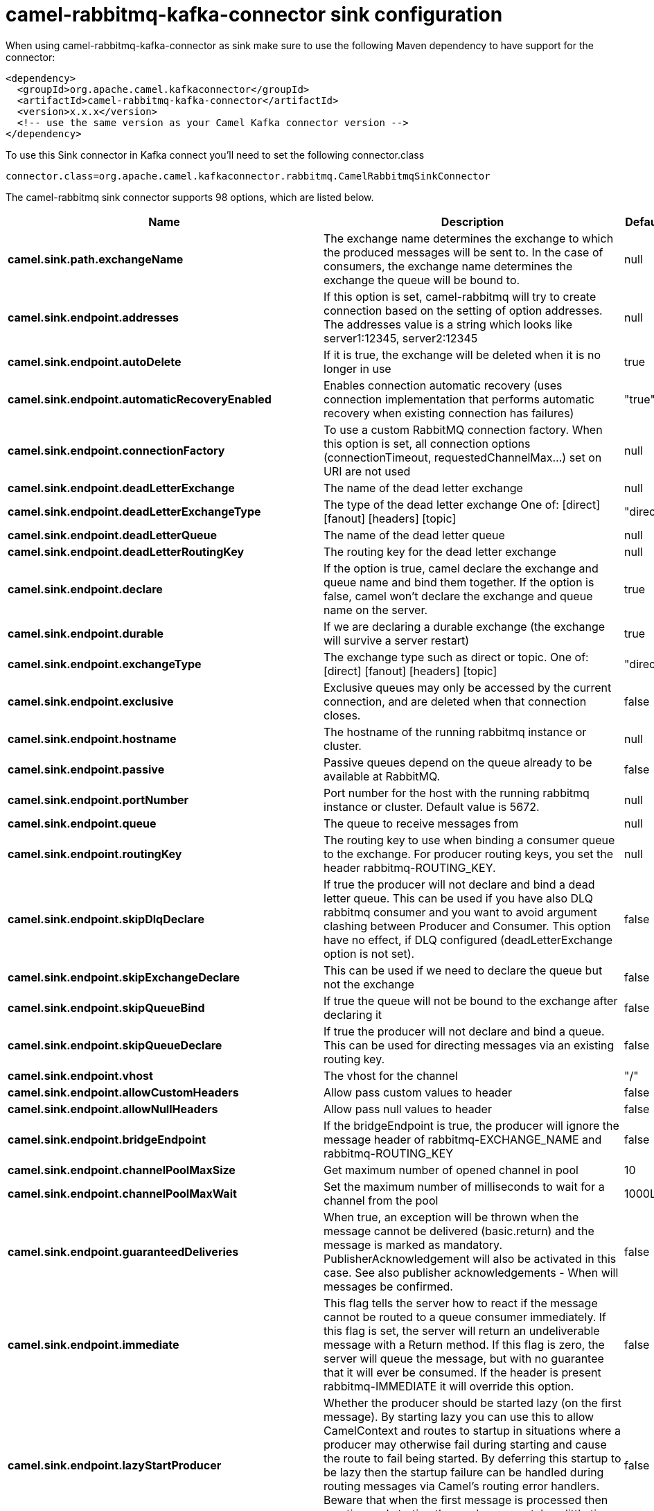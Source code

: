 // kafka-connector options: START
[[camel-rabbitmq-kafka-connector-sink]]
= camel-rabbitmq-kafka-connector sink configuration

When using camel-rabbitmq-kafka-connector as sink make sure to use the following Maven dependency to have support for the connector:

[source,xml]
----
<dependency>
  <groupId>org.apache.camel.kafkaconnector</groupId>
  <artifactId>camel-rabbitmq-kafka-connector</artifactId>
  <version>x.x.x</version>
  <!-- use the same version as your Camel Kafka connector version -->
</dependency>
----

To use this Sink connector in Kafka connect you'll need to set the following connector.class

[source,java]
----
connector.class=org.apache.camel.kafkaconnector.rabbitmq.CamelRabbitmqSinkConnector
----


The camel-rabbitmq sink connector supports 98 options, which are listed below.



[width="100%",cols="2,5,^1,2",options="header"]
|===
| Name | Description | Default | Priority
| *camel.sink.path.exchangeName* | The exchange name determines the exchange to which the produced messages will be sent to. In the case of consumers, the exchange name determines the exchange the queue will be bound to. | null | HIGH
| *camel.sink.endpoint.addresses* | If this option is set, camel-rabbitmq will try to create connection based on the setting of option addresses. The addresses value is a string which looks like server1:12345, server2:12345 | null | MEDIUM
| *camel.sink.endpoint.autoDelete* | If it is true, the exchange will be deleted when it is no longer in use | true | MEDIUM
| *camel.sink.endpoint.automaticRecoveryEnabled* | Enables connection automatic recovery (uses connection implementation that performs automatic recovery when existing connection has failures) | "true" | MEDIUM
| *camel.sink.endpoint.connectionFactory* | To use a custom RabbitMQ connection factory. When this option is set, all connection options (connectionTimeout, requestedChannelMax...) set on URI are not used | null | MEDIUM
| *camel.sink.endpoint.deadLetterExchange* | The name of the dead letter exchange | null | MEDIUM
| *camel.sink.endpoint.deadLetterExchangeType* | The type of the dead letter exchange One of: [direct] [fanout] [headers] [topic] | "direct" | MEDIUM
| *camel.sink.endpoint.deadLetterQueue* | The name of the dead letter queue | null | MEDIUM
| *camel.sink.endpoint.deadLetterRoutingKey* | The routing key for the dead letter exchange | null | MEDIUM
| *camel.sink.endpoint.declare* | If the option is true, camel declare the exchange and queue name and bind them together. If the option is false, camel won't declare the exchange and queue name on the server. | true | MEDIUM
| *camel.sink.endpoint.durable* | If we are declaring a durable exchange (the exchange will survive a server restart) | true | MEDIUM
| *camel.sink.endpoint.exchangeType* | The exchange type such as direct or topic. One of: [direct] [fanout] [headers] [topic] | "direct" | MEDIUM
| *camel.sink.endpoint.exclusive* | Exclusive queues may only be accessed by the current connection, and are deleted when that connection closes. | false | MEDIUM
| *camel.sink.endpoint.hostname* | The hostname of the running rabbitmq instance or cluster. | null | MEDIUM
| *camel.sink.endpoint.passive* | Passive queues depend on the queue already to be available at RabbitMQ. | false | MEDIUM
| *camel.sink.endpoint.portNumber* | Port number for the host with the running rabbitmq instance or cluster. Default value is 5672. | null | MEDIUM
| *camel.sink.endpoint.queue* | The queue to receive messages from | null | MEDIUM
| *camel.sink.endpoint.routingKey* | The routing key to use when binding a consumer queue to the exchange. For producer routing keys, you set the header rabbitmq-ROUTING_KEY. | null | MEDIUM
| *camel.sink.endpoint.skipDlqDeclare* | If true the producer will not declare and bind a dead letter queue. This can be used if you have also DLQ rabbitmq consumer and you want to avoid argument clashing between Producer and Consumer. This option have no effect, if DLQ configured (deadLetterExchange option is not set). | false | MEDIUM
| *camel.sink.endpoint.skipExchangeDeclare* | This can be used if we need to declare the queue but not the exchange | false | MEDIUM
| *camel.sink.endpoint.skipQueueBind* | If true the queue will not be bound to the exchange after declaring it | false | MEDIUM
| *camel.sink.endpoint.skipQueueDeclare* | If true the producer will not declare and bind a queue. This can be used for directing messages via an existing routing key. | false | MEDIUM
| *camel.sink.endpoint.vhost* | The vhost for the channel | "/" | MEDIUM
| *camel.sink.endpoint.allowCustomHeaders* | Allow pass custom values to header | false | MEDIUM
| *camel.sink.endpoint.allowNullHeaders* | Allow pass null values to header | false | MEDIUM
| *camel.sink.endpoint.bridgeEndpoint* | If the bridgeEndpoint is true, the producer will ignore the message header of rabbitmq-EXCHANGE_NAME and rabbitmq-ROUTING_KEY | false | MEDIUM
| *camel.sink.endpoint.channelPoolMaxSize* | Get maximum number of opened channel in pool | 10 | MEDIUM
| *camel.sink.endpoint.channelPoolMaxWait* | Set the maximum number of milliseconds to wait for a channel from the pool | 1000L | MEDIUM
| *camel.sink.endpoint.guaranteedDeliveries* | When true, an exception will be thrown when the message cannot be delivered (basic.return) and the message is marked as mandatory. PublisherAcknowledgement will also be activated in this case. See also publisher acknowledgements - When will messages be confirmed. | false | MEDIUM
| *camel.sink.endpoint.immediate* | This flag tells the server how to react if the message cannot be routed to a queue consumer immediately. If this flag is set, the server will return an undeliverable message with a Return method. If this flag is zero, the server will queue the message, but with no guarantee that it will ever be consumed. If the header is present rabbitmq-IMMEDIATE it will override this option. | false | MEDIUM
| *camel.sink.endpoint.lazyStartProducer* | Whether the producer should be started lazy (on the first message). By starting lazy you can use this to allow CamelContext and routes to startup in situations where a producer may otherwise fail during starting and cause the route to fail being started. By deferring this startup to be lazy then the startup failure can be handled during routing messages via Camel's routing error handlers. Beware that when the first message is processed then creating and starting the producer may take a little time and prolong the total processing time of the processing. | false | MEDIUM
| *camel.sink.endpoint.mandatory* | This flag tells the server how to react if the message cannot be routed to a queue. If this flag is set, the server will return an unroutable message with a Return method. If this flag is zero, the server silently drops the message. If the header is present rabbitmq-MANDATORY it will override this option. | false | MEDIUM
| *camel.sink.endpoint.publisherAcknowledgements* | When true, the message will be published with publisher acknowledgements turned on | false | MEDIUM
| *camel.sink.endpoint.publisherAcknowledgements Timeout* | The amount of time in milliseconds to wait for a basic.ack response from RabbitMQ server | null | MEDIUM
| *camel.sink.endpoint.args* | Specify arguments for configuring the different RabbitMQ concepts, a different prefix is required for each: Exchange: arg.exchange. Queue: arg.queue. Binding: arg.binding. DLQ: arg.dlq.queue. DLQ binding: arg.dlq.binding. For example to declare a queue with message ttl argument: \http://localhost:5672/exchange/queueargs=arg.queue.x-message-ttl=60000 | null | MEDIUM
| *camel.sink.endpoint.basicPropertyBinding* | Whether the endpoint should use basic property binding (Camel 2.x) or the newer property binding with additional capabilities | false | MEDIUM
| *camel.sink.endpoint.clientProperties* | Connection client properties (client info used in negotiating with the server) | null | MEDIUM
| *camel.sink.endpoint.connectionFactoryException Handler* | Custom rabbitmq ExceptionHandler for ConnectionFactory | null | MEDIUM
| *camel.sink.endpoint.connectionTimeout* | Connection timeout | 60000 | MEDIUM
| *camel.sink.endpoint.networkRecoveryInterval* | Network recovery interval in milliseconds (interval used when recovering from network failure) | "5000" | MEDIUM
| *camel.sink.endpoint.requestedChannelMax* | Connection requested channel max (max number of channels offered) | 2047 | MEDIUM
| *camel.sink.endpoint.requestedFrameMax* | Connection requested frame max (max size of frame offered) | 0 | MEDIUM
| *camel.sink.endpoint.requestedHeartbeat* | Connection requested heartbeat (heart-beat in seconds offered) | 60 | MEDIUM
| *camel.sink.endpoint.requestTimeout* | Set timeout for waiting for a reply when using the InOut Exchange Pattern (in milliseconds) | 20000L | MEDIUM
| *camel.sink.endpoint.requestTimeoutCheckerInterval* | Set requestTimeoutCheckerInterval for inOut exchange | 1000L | MEDIUM
| *camel.sink.endpoint.synchronous* | Sets whether synchronous processing should be strictly used, or Camel is allowed to use asynchronous processing (if supported). | false | MEDIUM
| *camel.sink.endpoint.topologyRecoveryEnabled* | Enables connection topology recovery (should topology recovery be performed) | null | MEDIUM
| *camel.sink.endpoint.transferException* | When true and an inOut Exchange failed on the consumer side send the caused Exception back in the response | false | MEDIUM
| *camel.sink.endpoint.allowMessageBodySerialization* | Whether to allow Java serialization of the message body or not. If this value is true, the message body will be serialized on the producer side using Java serialization, if no type converter can handle the message body. On the consumer side, it will deserialize the message body if this value is true and the message contains a CamelSerialize header. Setting this value to true may introduce a security vulnerability as it allows an attacker to attempt to deserialize to a gadget object which could result in a RCE or other security vulnerability. | false | MEDIUM
| *camel.sink.endpoint.password* | Password for authenticated access | "guest" | MEDIUM
| *camel.sink.endpoint.sslProtocol* | Enables SSL on connection, accepted value are true, TLS and 'SSLv3 | null | MEDIUM
| *camel.sink.endpoint.trustManager* | Configure SSL trust manager, SSL should be enabled for this option to be effective | null | MEDIUM
| *camel.sink.endpoint.username* | Username in case of authenticated access | "guest" | MEDIUM
| *camel.component.rabbitmq.addresses* | If this option is set, camel-rabbitmq will try to create connection based on the setting of option addresses. The addresses value is a string which looks like server1:12345, server2:12345 | null | MEDIUM
| *camel.component.rabbitmq.autoDelete* | If it is true, the exchange will be deleted when it is no longer in use | true | MEDIUM
| *camel.component.rabbitmq.connectionFactory* | To use a custom RabbitMQ connection factory. When this option is set, all connection options (connectionTimeout, requestedChannelMax...) set on URI are not used | null | MEDIUM
| *camel.component.rabbitmq.deadLetterExchange* | The name of the dead letter exchange | null | MEDIUM
| *camel.component.rabbitmq.deadLetterExchangeType* | The type of the dead letter exchange One of: [direct] [fanout] [headers] [topic] | "direct" | MEDIUM
| *camel.component.rabbitmq.deadLetterQueue* | The name of the dead letter queue | null | MEDIUM
| *camel.component.rabbitmq.deadLetterRoutingKey* | The routing key for the dead letter exchange | null | MEDIUM
| *camel.component.rabbitmq.declare* | If the option is true, camel declare the exchange and queue name and bind them together. If the option is false, camel won't declare the exchange and queue name on the server. | true | MEDIUM
| *camel.component.rabbitmq.durable* | If we are declaring a durable exchange (the exchange will survive a server restart) | true | MEDIUM
| *camel.component.rabbitmq.exclusive* | Exclusive queues may only be accessed by the current connection, and are deleted when that connection closes. | false | MEDIUM
| *camel.component.rabbitmq.hostname* | The hostname of the running RabbitMQ instance or cluster. | null | MEDIUM
| *camel.component.rabbitmq.passive* | Passive queues depend on the queue already to be available at RabbitMQ. | false | MEDIUM
| *camel.component.rabbitmq.portNumber* | Port number for the host with the running rabbitmq instance or cluster. | 5672 | MEDIUM
| *camel.component.rabbitmq.skipExchangeDeclare* | This can be used if we need to declare the queue but not the exchange | false | MEDIUM
| *camel.component.rabbitmq.skipQueueBind* | If true the queue will not be bound to the exchange after declaring it | false | MEDIUM
| *camel.component.rabbitmq.skipQueueDeclare* | If true the producer will not declare and bind a queue. This can be used for directing messages via an existing routing key. | false | MEDIUM
| *camel.component.rabbitmq.vhost* | The vhost for the channel | "/" | MEDIUM
| *camel.component.rabbitmq.allowNullHeaders* | Allow pass null values to header | false | MEDIUM
| *camel.component.rabbitmq.channelPoolMaxSize* | Get maximum number of opened channel in pool | 10 | MEDIUM
| *camel.component.rabbitmq.channelPoolMaxWait* | Set the maximum number of milliseconds to wait for a channel from the pool | 1000L | MEDIUM
| *camel.component.rabbitmq.guaranteedDeliveries* | When true, an exception will be thrown when the message cannot be delivered (basic.return) and the message is marked as mandatory. PublisherAcknowledgement will also be activated in this case. See also publisher acknowledgements - When will messages be confirmed. | false | MEDIUM
| *camel.component.rabbitmq.immediate* | This flag tells the server how to react if the message cannot be routed to a queue consumer immediately. If this flag is set, the server will return an undeliverable message with a Return method. If this flag is zero, the server will queue the message, but with no guarantee that it will ever be consumed. If the header is present rabbitmq-IMMEDIATE it will override this option. | false | MEDIUM
| *camel.component.rabbitmq.lazyStartProducer* | Whether the producer should be started lazy (on the first message). By starting lazy you can use this to allow CamelContext and routes to startup in situations where a producer may otherwise fail during starting and cause the route to fail being started. By deferring this startup to be lazy then the startup failure can be handled during routing messages via Camel's routing error handlers. Beware that when the first message is processed then creating and starting the producer may take a little time and prolong the total processing time of the processing. | false | MEDIUM
| *camel.component.rabbitmq.mandatory* | This flag tells the server how to react if the message cannot be routed to a queue. If this flag is set, the server will return an unroutable message with a Return method. If this flag is zero, the server silently drops the message. If the header is present rabbitmq-MANDATORY it will override this option. | false | MEDIUM
| *camel.component.rabbitmq.publisherAcknowledgements* | When true, the message will be published with publisher acknowledgements turned on | false | MEDIUM
| *camel.component.rabbitmq.publisherAcknowledgements Timeout* | The amount of time in milliseconds to wait for a basic.ack response from RabbitMQ server | null | MEDIUM
| *camel.component.rabbitmq.args* | Specify arguments for configuring the different RabbitMQ concepts, a different prefix is required for each: Exchange: arg.exchange. Queue: arg.queue. Binding: arg.binding. DLQ: arg.dlq.queue. DLQ Binding: arg.dlq.binding. For example to declare a queue with message ttl argument: \http://localhost:5672/exchange/queueargs=arg.queue.x-message-ttl=60000 | null | MEDIUM
| *camel.component.rabbitmq.autoDetectConnection Factory* | Whether to auto-detect looking up RabbitMQ connection factory from the registry. When enabled and a single instance of the connection factory is found then it will be used. An explicit connection factory can be configured on the component or endpoint level which takes precedence. | true | MEDIUM
| *camel.component.rabbitmq.automaticRecoveryEnabled* | Enables connection automatic recovery (uses connection implementation that performs automatic recovery when connection shutdown is not initiated by the application) | null | MEDIUM
| *camel.component.rabbitmq.basicPropertyBinding* | Whether the component should use basic property binding (Camel 2.x) or the newer property binding with additional capabilities | false | MEDIUM
| *camel.component.rabbitmq.clientProperties* | Connection client properties (client info used in negotiating with the server) | null | MEDIUM
| *camel.component.rabbitmq.connectionFactory ExceptionHandler* | Custom rabbitmq ExceptionHandler for ConnectionFactory | null | MEDIUM
| *camel.component.rabbitmq.connectionTimeout* | Connection timeout | 60000 | MEDIUM
| *camel.component.rabbitmq.networkRecoveryInterval* | Network recovery interval in milliseconds (interval used when recovering from network failure) | "5000" | MEDIUM
| *camel.component.rabbitmq.requestedChannelMax* | Connection requested channel max (max number of channels offered) | 2047 | MEDIUM
| *camel.component.rabbitmq.requestedFrameMax* | Connection requested frame max (max size of frame offered) | 0 | MEDIUM
| *camel.component.rabbitmq.requestedHeartbeat* | Connection requested heartbeat (heart-beat in seconds offered) | 60 | MEDIUM
| *camel.component.rabbitmq.requestTimeout* | Set timeout for waiting for a reply when using the InOut Exchange Pattern (in milliseconds) | 20000L | MEDIUM
| *camel.component.rabbitmq.requestTimeoutChecker Interval* | Set requestTimeoutCheckerInterval for inOut exchange | 1000L | MEDIUM
| *camel.component.rabbitmq.topologyRecoveryEnabled* | Enables connection topology recovery (should topology recovery be performed) | null | MEDIUM
| *camel.component.rabbitmq.transferException* | When true and an inOut Exchange failed on the consumer side send the caused Exception back in the response | false | MEDIUM
| *camel.component.rabbitmq.password* | Password for authenticated access | "guest" | MEDIUM
| *camel.component.rabbitmq.sslProtocol* | Enables SSL on connection, accepted value are true, TLS and 'SSLv3 | null | MEDIUM
| *camel.component.rabbitmq.trustManager* | Configure SSL trust manager, SSL should be enabled for this option to be effective | null | MEDIUM
| *camel.component.rabbitmq.username* | Username in case of authenticated access | "guest" | MEDIUM
|===



The camel-rabbitmq sink connector has no converters out of the box.





The camel-rabbitmq sink connector has no transforms out of the box.





The camel-rabbitmq sink connector has no aggregation strategies out of the box.
// kafka-connector options: END
